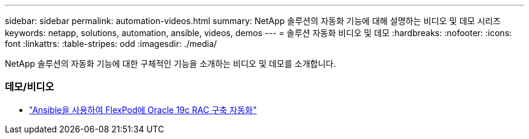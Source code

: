 ---
sidebar: sidebar 
permalink: automation-videos.html 
summary: NetApp 솔루션의 자동화 기능에 대해 설명하는 비디오 및 데모 시리즈 
keywords: netapp, solutions, automation, ansible, videos, demos 
---
= 솔루션 자동화 비디오 및 데모
:hardbreaks:
:nofooter: 
:icons: font
:linkattrs: 
:table-stripes: odd
:imagesdir: ./media/


[role="lead"]
NetApp 솔루션의 자동화 기능에 대한 구체적인 기능을 소개하는 비디오 및 데모를 소개합니다.



=== 데모/비디오

* link:https://www.youtube.com/watch?v=VcQMJIRzhoY["Ansible을 사용하여 FlexPod에 Oracle 19c RAC 구축 자동화"]

